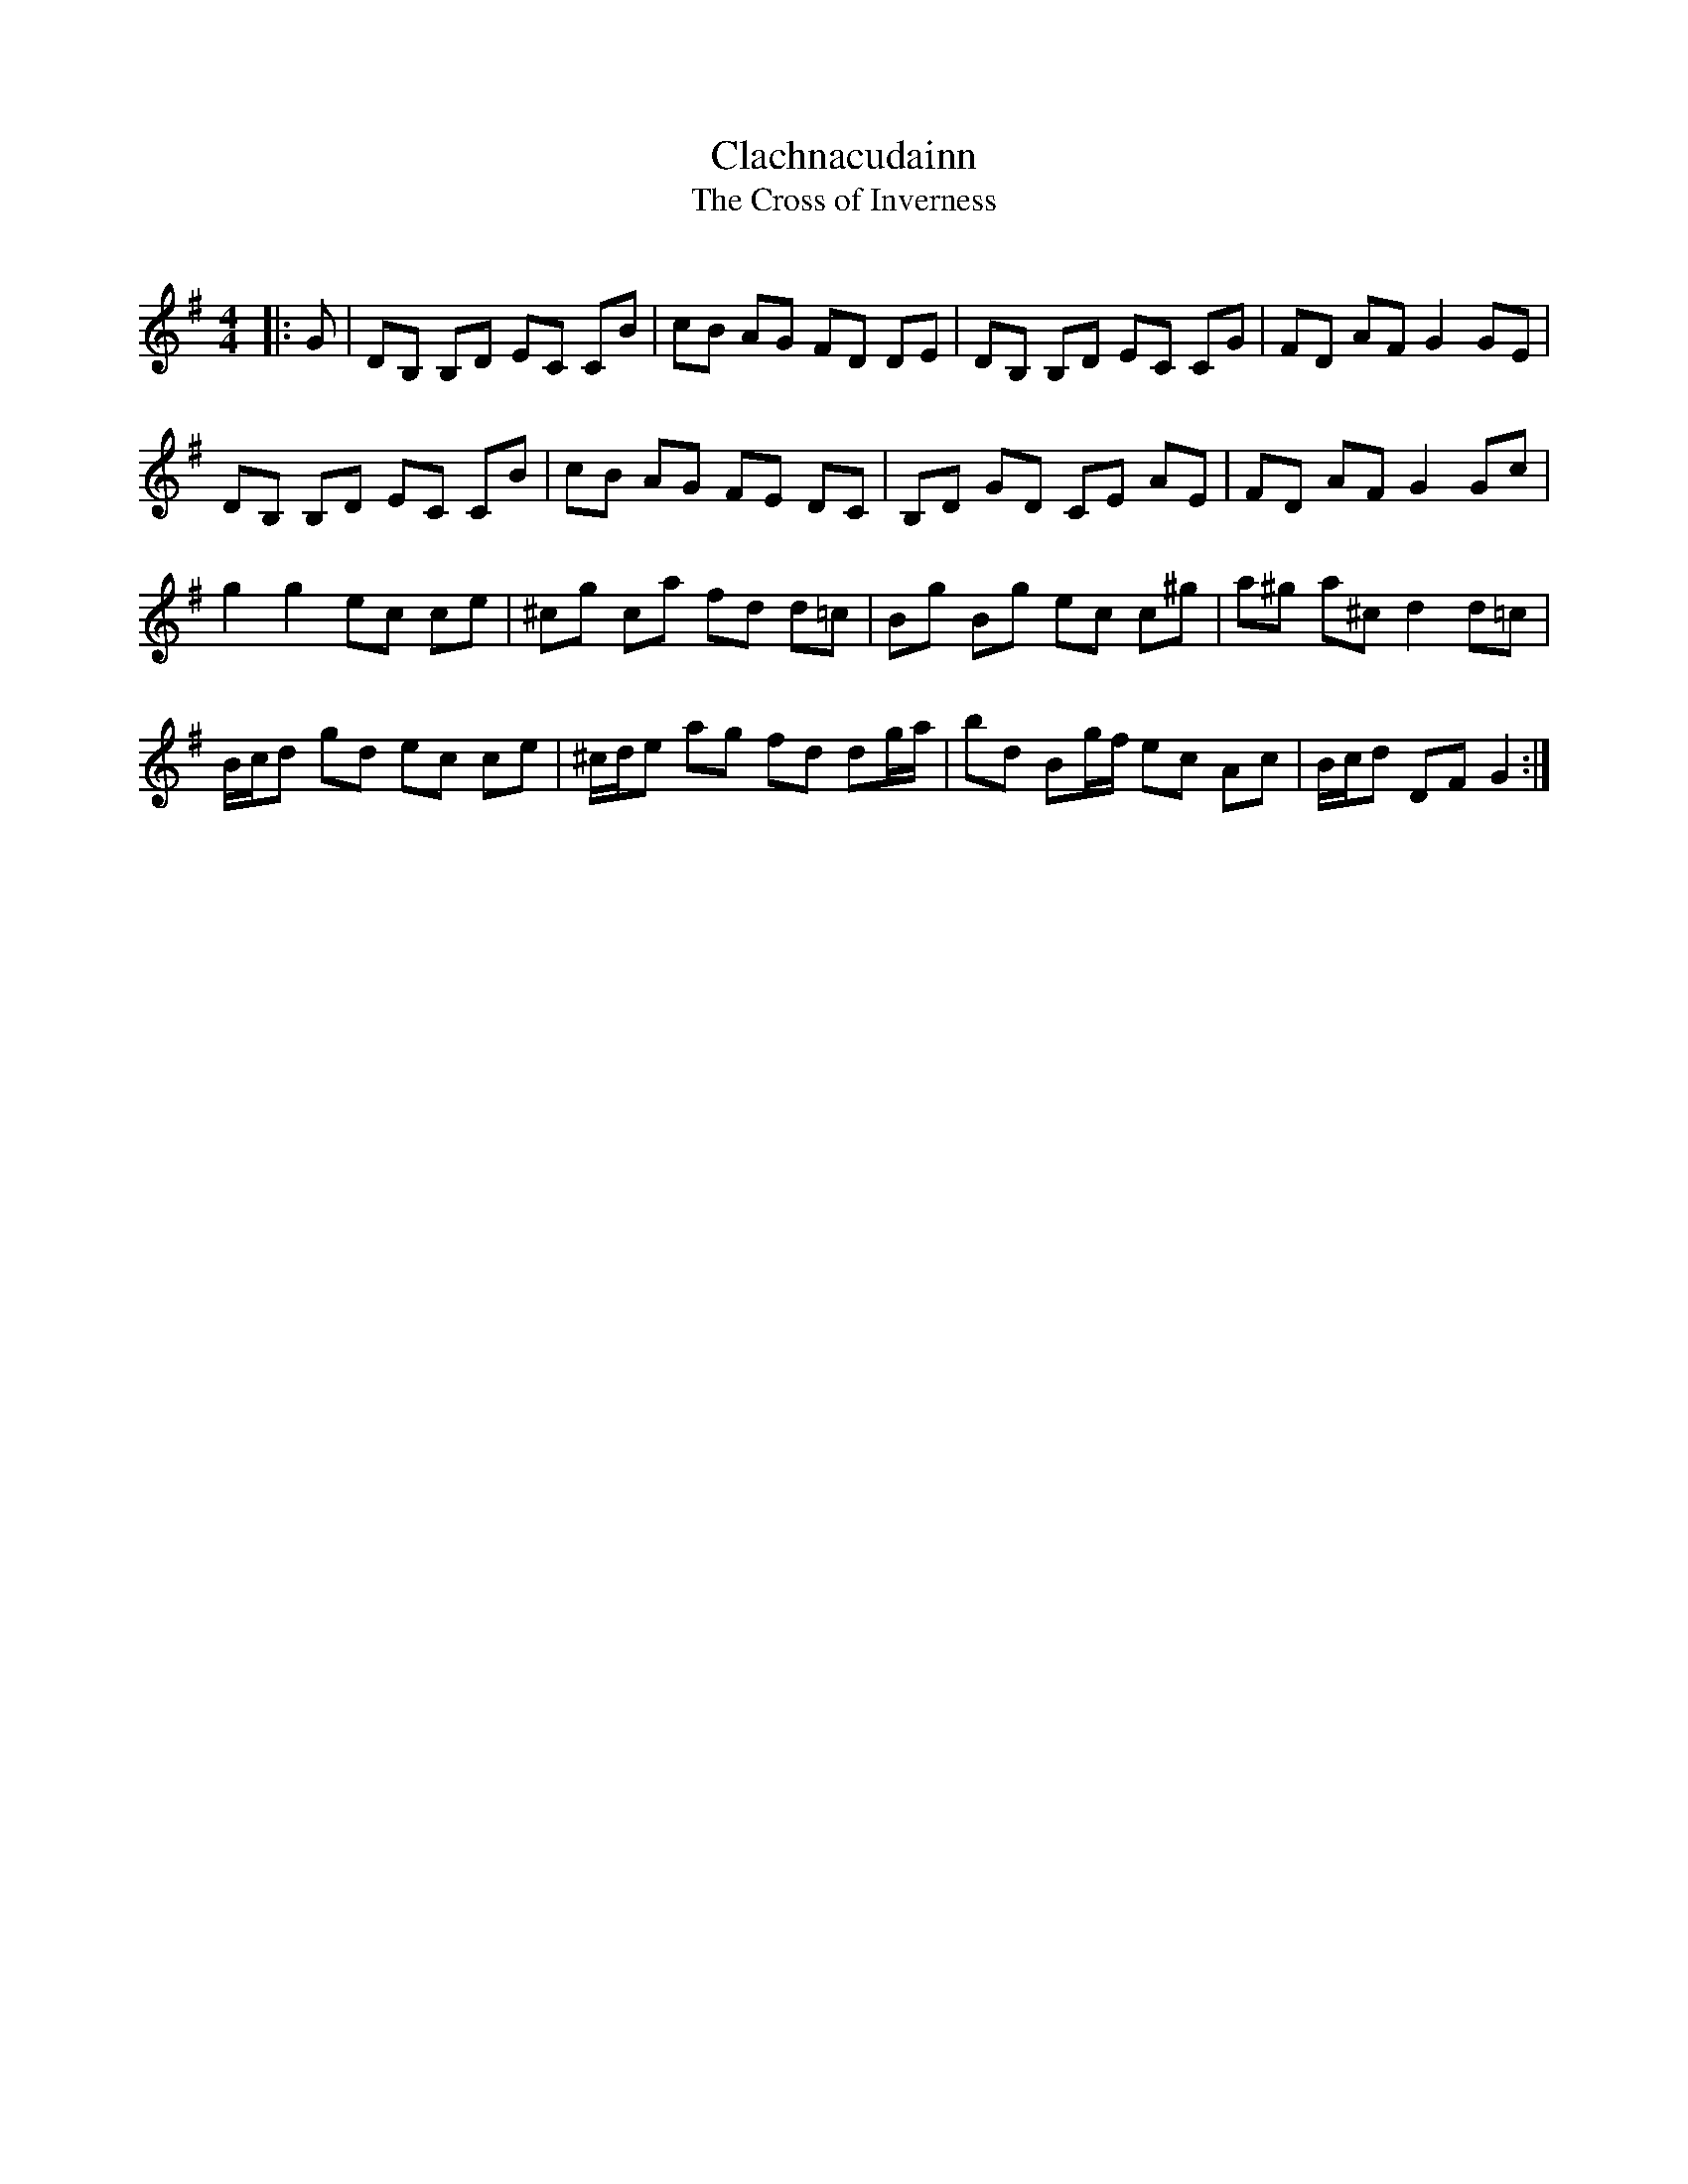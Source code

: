X:1
T: Clachnacudainn
T: The Cross of Inverness
R:Reel
Q: 232
K:G
M:4/4
L:1/8
|:G|DB, B,D EC CB|cB AG FD DE|DB, B,D EC CG|FD AF G2 GE|
DB, B,D EC CB|cB AG FE DC|B,D GD CE AE|FD AF G2 Gc|
g2 g2 ec ce|^cg ca fd d=c|Bg Bg ec c^g|a^g a^c d2 d=c|
B1/2c1/2d gd ec ce|^c1/2d1/2e ag fd dg1/2a1/2|bd Bg1/2f1/2 ec Ac|B1/2c1/2d DF G2:|
